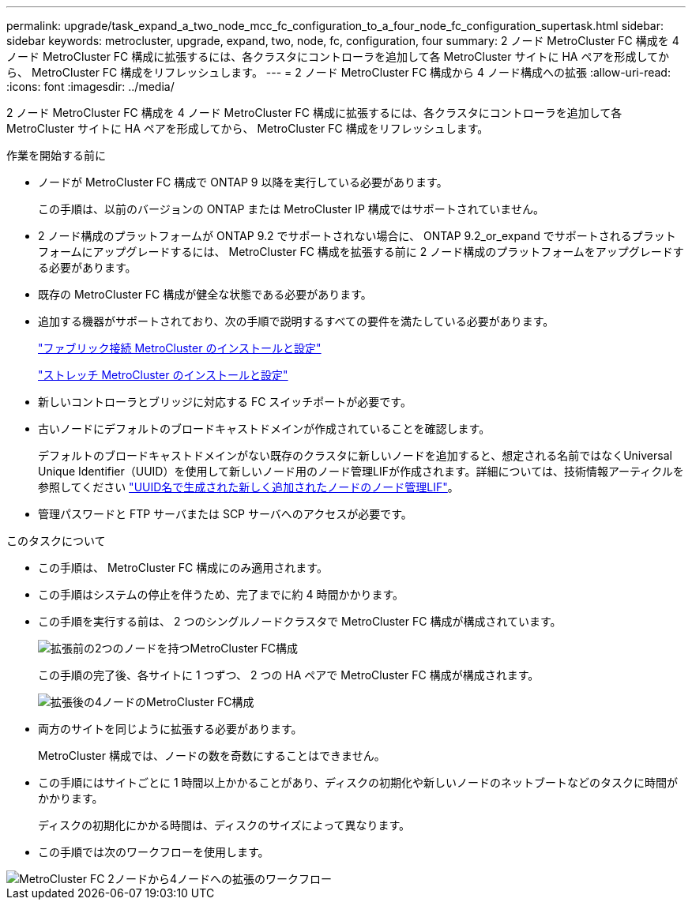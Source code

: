---
permalink: upgrade/task_expand_a_two_node_mcc_fc_configuration_to_a_four_node_fc_configuration_supertask.html 
sidebar: sidebar 
keywords: metrocluster, upgrade, expand, two, node, fc, configuration, four 
summary: 2 ノード MetroCluster FC 構成を 4 ノード MetroCluster FC 構成に拡張するには、各クラスタにコントローラを追加して各 MetroCluster サイトに HA ペアを形成してから、 MetroCluster FC 構成をリフレッシュします。 
---
= 2 ノード MetroCluster FC 構成から 4 ノード構成への拡張
:allow-uri-read: 
:icons: font
:imagesdir: ../media/


[role="lead"]
2 ノード MetroCluster FC 構成を 4 ノード MetroCluster FC 構成に拡張するには、各クラスタにコントローラを追加して各 MetroCluster サイトに HA ペアを形成してから、 MetroCluster FC 構成をリフレッシュします。

.作業を開始する前に
* ノードが MetroCluster FC 構成で ONTAP 9 以降を実行している必要があります。
+
この手順は、以前のバージョンの ONTAP または MetroCluster IP 構成ではサポートされていません。

* 2 ノード構成のプラットフォームが ONTAP 9.2 でサポートされない場合に、 ONTAP 9.2_or_expand でサポートされるプラットフォームにアップグレードするには、 MetroCluster FC 構成を拡張する前に 2 ノード構成のプラットフォームをアップグレードする必要があります。
* 既存の MetroCluster FC 構成が健全な状態である必要があります。
* 追加する機器がサポートされており、次の手順で説明するすべての要件を満たしている必要があります。
+
link:../install-fc/index.html["ファブリック接続 MetroCluster のインストールと設定"]

+
link:../install-stretch/concept_considerations_differences.html["ストレッチ MetroCluster のインストールと設定"]

* 新しいコントローラとブリッジに対応する FC スイッチポートが必要です。
* 古いノードにデフォルトのブロードキャストドメインが作成されていることを確認します。
+
デフォルトのブロードキャストドメインがない既存のクラスタに新しいノードを追加すると、想定される名前ではなくUniversal Unique Identifier（UUID）を使用して新しいノード用のノード管理LIFが作成されます。詳細については、技術情報アーティクルを参照してください https://kb.netapp.com/onprem/ontap/os/Node_management_LIFs_on_newly-added_nodes_generated_with_UUID_names["UUID名で生成された新しく追加されたノードのノード管理LIF"^]。

* 管理パスワードと FTP サーバまたは SCP サーバへのアクセスが必要です。


.このタスクについて
* この手順は、 MetroCluster FC 構成にのみ適用されます。
* この手順はシステムの停止を伴うため、完了までに約 4 時間かかります。
* この手順を実行する前は、 2 つのシングルノードクラスタで MetroCluster FC 構成が構成されています。
+
image::../media/mcc_dr_groups_2_node.gif[拡張前の2つのノードを持つMetroCluster FC構成]

+
この手順の完了後、各サイトに 1 つずつ、 2 つの HA ペアで MetroCluster FC 構成が構成されます。

+
image::../media/mcc_dr_groups_4_node.gif[拡張後の4ノードのMetroCluster FC構成]

* 両方のサイトを同じように拡張する必要があります。
+
MetroCluster 構成では、ノードの数を奇数にすることはできません。

* この手順にはサイトごとに 1 時間以上かかることがあり、ディスクの初期化や新しいノードのネットブートなどのタスクに時間がかかります。
+
ディスクの初期化にかかる時間は、ディスクのサイズによって異なります。

* この手順では次のワークフローを使用します。


image::../media/workflow_mcc_2_to_4_node_expansion_high_level.gif[MetroCluster FC 2ノードから4ノードへの拡張のワークフロー]
